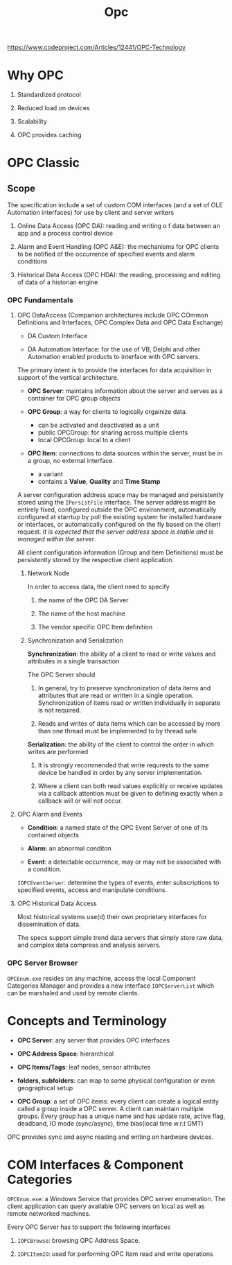 #+TITLE: Opc

https://www.codeproject.com/Articles/12441/OPC-Technology

* Why OPC

1. Standardized protocol

2. Reduced load on devices

3. Scalability

4. OPC provides caching

* OPC Classic

** Scope

The specification include a set of custom COM interfaces (and a set of OLE Automation interfaces) for use by client and server writers

1. Online Data Access (OPC DA): reading and writing o f data between an app and a process control device

2. Alarm and Event Handling (OPC A&E): the mechanisms for OPC clients to be notified of the occurrence of specified events and alarm conditions

3. Historical Data Access (OPC HDA): the reading, processing and editing of data of a historian engine

*** OPC Fundamentals

**** OPC DataAccess (Companion architectures include OPC COmmon Definitions and Interfaces, OPC Complex Data and OPC Data Exchange)

- DA Custom Interface

- DA Automation Interface: for the use of VB, Delphi and other Automation enabled products to interface with OPC servers.

The primary intent is to provide the interfaces for data acquisition in support of the vertical architecture.

- *OPC Server*: maintains information about the server and serves as a container for OPC group objects

- *OPC Group*: a way for clients to logically orgainize data.
  + can be activated and deactivated as a unit
  + public OPCGroup: for sharing across multiple clients
  + local OPCGroup: local to a client

- *OPC Item*: connections to data sources within the server, must be in a group, no external interface.
  + a variant
  + contains a *Value*, *Quality* and *Time Stamp*

A server configuration address space may be managed and persistently stored using the =IPersistFile= interface. The server address might be entirely fixed, configured outside the OPC environment, automatically configured at starrtup by poll the existing system for installed hardware or interfaces, or automatically configured on the fly based on the client request. /It is expected that the server address space is stable and is managed within the server/.

All client configuration information (Group and Item Definitions) must be persistently stored by the respective client application.

***** Network Node

In order to access data, the client need to specify

1. the name of the OPC DA Server

2. The name of the host machine

3. The vendor specific OPC Item definition

***** Synchronization and Serialization

*Synchronization*: the ability of a client to read or write values and attributes in a single transaction

The OPC Server should

1. In general, try to preserve synchronization of data items and attributes that are read or written in a single operation. Synchronization of items read or written individually in separate is not required.

2. Reads and writes of data items which can be accessed by more than one thread must be implemented to by thread safe

*Serialization*: the ability of the client to control the order in which writes are performed

1. It is strongly recommended that write requrests to the same device be handled in order by any server implementation.

2. Where a client can both read values explicitly or receive updates via a callback attention must be given to defining exactly when a callback will or will not occur.

**** OPC Alarm and Events

- *Condition*: a named state of the OPC Event Server of one of its contained objects

- *Alarm*: an abnormal conditon

- *Event*: a detectable occurrence, may or may not be associated with a condition.

=IOPCEventServer=: determine the types of events, enter subscriptions to specified events, access and manipulate conditions.

**** OPC Historical Data Access

Most historical systems use(d) their own proprietary interfaces for dissemination of data.

The specs support simple trend data servers that simply store raw data, and complex data compress and analysis servers.

*** OPC Server Browser

=OPCEnum.exe= resides on any machine, access the local Component Categories Manager and provides a new interface =IOPCServerList= which can be marshaled and used by remote clients.

* Concepts and Terminology

- *OPC Server*: any server that provides OPC interfaces

- *OPC Address Space*: hierarchical

- *OPC Items/Tags*: leaf nodes, sensor attributes

- *folders, subfolders*: can map to some physical configuration or even geographical setup

- *OPC Group*: a set of OPC items: every client can create a logical entity called a group inside a OPC server. A client can maintain multiple groups. Every group has a unique name and has update rate, active flag, deadband, IO mode (sync/async), time bias(local time w.r.t GMT)

OPC provides sync and async reading and writing on hardware devices.

* COM Interfaces & Component Categories

=OPCEnum.exe=: a Windows Service that provides OPC server enumeration. The client application can query available OPC servers on local as well as remote networked machines.

Every OPC Server has to support the following interfaces

1. =IOPCBrowse=: browsing OPC Address Space.

2. =IOPCItemIO=: used for performing OPC Item read and write operations
